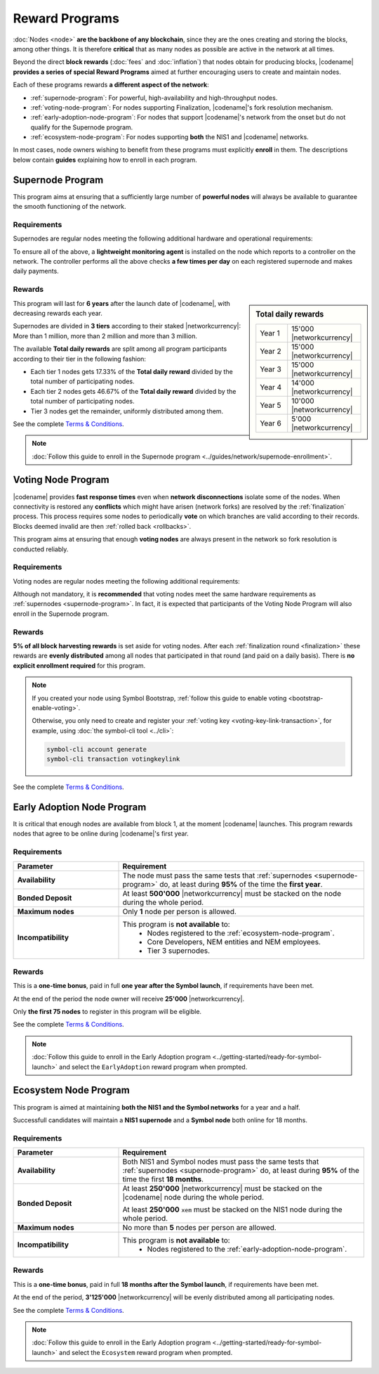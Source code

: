 ###############
Reward Programs
###############

:doc:`Nodes <node>` **are the backbone of any blockchain**, since they are the ones creating and storing the blocks, among other things. It is therefore **critical** that as many nodes as possible are active in the network at all times.

Beyond the direct **block rewards** (:doc:`fees` and :doc:`inflation`) that nodes obtain for producing blocks, |codename| **provides a series of special Reward Programs** aimed at further encouraging users to create and maintain nodes.

Each of these programs rewards **a different aspect of the network**:

- :ref:`supernode-program`: For powerful, high-availability and high-throughput nodes.
- :ref:`voting-node-program`: For nodes supporting Finalization, |codename|'s fork resolution mechanism.
- :ref:`early-adoption-node-program`: For nodes that support |codename|'s network from the onset but do not qualify for the Supernode program.
- :ref:`ecosystem-node-program`: For nodes supporting **both** the NIS1 and |codename| networks.

In most cases, node owners wishing to benefit from these programs must explicitly **enroll** in them. The descriptions below contain **guides** explaining how to enroll in each program.

.. _supernode-program:

*****************
Supernode Program
*****************

This program aims at ensuring that a sufficiently large number of **powerful nodes** will always be available to guarantee the smooth functioning of the network.

Requirements
============

Supernodes are regular nodes meeting the following additional hardware and operational requirements:

.. csv-table::
    :header: "Parameter", "Requirement"
    :delim: ;
    :widths: 30 70

    **Node type**; Must be a Dual node (Both a :ref:`Peer <peer-node>` and an :ref:`API <api-node>` node).
    **Bandwidth**; **5'000 kbit/s** or higher, calculated by downloading 2MB files from 3 other random nodes on the network.
    **Chain Height**; Chain must be synchronized no more than **4 blocks** behind the reference height.
    **Chain Part**; Upload **50 random blocks hashes** of the chain accurately. These are compared to the reference chain hashes for accuracy.
    **Computing Power**; Hash at least **2'000 iterations per second**. Node is requested to calculate 10'000 iterations of a 32 byte seed. Speed and accuracy are measured.
    **Bonded Deposit**; At least **1, 2 or 3 million** |networkcurrency| must be stacked on the node. The amount will decide the reward tier (see below).
    **Version**; |codename| must be **up to date**. Nodes should be updated within **10 days** of each new |codename| release.
    **Ping**; **200ms response or less**. Node is requested to ping 20 other random nodes on the network and at least one ping time must pass the test (each node will be pinged 5 times and response times averaged).
    **Responsiveness**; **1 second**. 10 blockchain height requests will be made and at least 9 must answer in less than 1 second.

.. _reward-programs-controller:

To ensure all of the above, a **lightweight monitoring agent** is installed on the node which reports to a controller on the network. The controller performs all the above checks **a few times per day** on each registered supernode and makes daily payments.

Rewards
=======

.. sidebar:: Total daily rewards

    .. csv-table::
        :delim: ;
        :widths: 30 70
        :class: right-align

        Year 1; 15'000 |networkcurrency|
        Year 2; 15'000 |networkcurrency|
        Year 3; 15'000 |networkcurrency|
        Year 4; 14'000 |networkcurrency|
        Year 5; 10'000 |networkcurrency|
        Year 6;  5'000 |networkcurrency|

This program will last for **6 years** after the launch date of |codename|, with decreasing rewards each year.

Supernodes are divided in **3 tiers** according to their staked |networkcurrency|: More than 1 million, more than 2 million and more than 3 million.

The available **Total daily rewards** are split among all program participants according to their tier in the following fashion:

- Each tier 1 nodes gets 17.33% of the **Total daily reward** divided by the total number of participating nodes.

- Each tier 2 nodes gets 46.67% of the **Total daily reward** divided by the total number of participating nodes.

- Tier 3 nodes get the remainder, uniformly distributed among them.

See the complete `Terms & Conditions <https://drive.google.com/file/d/1Q51SJNxeKVFWXQOogRSUrcn8e1Le-k2-/view?usp=sharing>`__.

.. note::

    :doc:`Follow this guide to enroll in the Supernode program <../guides/network/supernode-enrollment>`.

.. _voting-node-program:

*******************
Voting Node Program
*******************

|codename| provides **fast response times** even when **network disconnections** isolate some of the nodes. When connectivity is restored any **conflicts** which might have arisen (network forks) are resolved by the :ref:`finalization` process. This process requires some nodes to periodically **vote** on which branches are valid according to their records. Blocks deemed invalid are then :ref:`rolled back <rollbacks>`.

This program aims at ensuring that enough **voting nodes** are always present in the network so fork resolution is conducted reliably.

Requirements
============

Voting nodes are regular nodes meeting the following additional requirements:

.. csv-table::
    :header: "Parameter", "Requirement"
    :delim: ;
    :widths: 30 70

    **Bonded Deposit**; At least **3 million** |networkcurrency| must be stacked on the node.
    **Voting keys**; The node must signal its interest in becoming a voting node by registering its :ref:`Voting Key <voting-key-link-transaction>`.

Although not mandatory, it is **recommended** that voting nodes meet the same hardware requirements as :ref:`supernodes <supernode-program>`. In fact, it is expected that participants of the Voting Node Program will also enroll in the Supernode program.

Rewards
=======

**5% of all block harvesting rewards** is set aside for voting nodes. After each :ref:`finalization round <finalization>` these rewards are **evenly distributed** among all nodes that participated in that round (and paid on a daily basis). There is **no explicit enrollment required** for this program.

.. note::

    If you created your node using Symbol Bootstrap, :ref:`follow this guide to enable voting <bootstrap-enable-voting>`.

    Otherwise, you only need to create and register your :ref:`voting key <voting-key-link-transaction>`, for example, using :doc:`the symbol-cli tool <../cli>`:

    .. code-block:: symbol-cli

        symbol-cli account generate
        symbol-cli transaction votingkeylink

See the complete `Terms & Conditions <https://drive.google.com/file/d/1Q-Ph2KGKN3Vr6GVampFvlfitZHirhthA/view?usp=sharing>`__.

.. _early-adoption-node-program:

***************************
Early Adoption Node Program
***************************

It is critical that enough nodes are available from block 1, at the moment |codename| launches. This program rewards nodes that agree to be online during |codename|'s first year.

Requirements
============

.. list-table::
    :widths: 30 70
    :header-rows: 1

    * - Parameter
      - Requirement
    * - **Availability**
      - The node must pass the same tests that :ref:`supernodes <supernode-program>` do, at least during **95%** of the time the **first year**.
    * - **Bonded Deposit**
      - At least **500'000** |networkcurrency| must be stacked on the node during the whole period.
    * - **Maximum nodes**
      - Only **1** node per person is allowed.
    * - **Incompatibility**
      - This program is **not available** to:
          * Nodes registered to the :ref:`ecosystem-node-program`.
          * Core Developers, NEM entities and NEM employees.
          * Tier 3 supernodes.

Rewards
=======

This is a **one-time bonus**, paid in full **one year after the Symbol launch**, if requirements have been met.

At the end of the period the node owner will receive **25'000** |networkcurrency|.

Only **the first 75 nodes** to register in this program will be eligible.

See the complete `Terms & Conditions <https://drive.google.com/file/d/1Q-o0MMAFt2JDSIK_pa8k6LLbgGIK7laK/view?usp=sharing>`__.

.. note::

    :doc:`Follow this guide to enroll in the Early Adoption program <../getting-started/ready-for-symbol-launch>` and select the ``EarlyAdoption`` reward program when prompted.

.. _ecosystem-node-program:

**********************
Ecosystem Node Program
**********************

This program is aimed at maintaining **both the NIS1 and the Symbol networks** for a year and a half.

Successfull candidates will maintain a **NIS1 supernode** and a **Symbol node** both online for 18 months.

Requirements
============

.. list-table::
    :widths: 30 70
    :header-rows: 1

    * - Parameter
      - Requirement
    * - **Availability**
      - Both NIS1 and Symbol nodes must pass the same tests that :ref:`supernodes <supernode-program>` do, at least during **95%** of the time the first **18 months**.
    * - **Bonded Deposit**
      - At least **250'000** |networkcurrency| must be stacked on the |codename| node during the whole period.

        At least **250'000** ``xem`` must be stacked on the NIS1 node during the whole period.
    * - **Maximum nodes**
      - No more than **5** nodes per person are allowed.
    * - **Incompatibility**
      - This program is **not available** to:
          * Nodes registered to the :ref:`early-adoption-node-program`.

Rewards
=======

This is a **one-time bonus**, paid in full **18 months after the Symbol launch**, if requirements have been met.

At the end of the period, **3'125'000** |networkcurrency| will be evenly distributed among all participating nodes.

See the complete `Terms & Conditions <https://drive.google.com/file/d/1Q-ipGZ6zsFGwuWjkTcOOof6DS1cJZjbS/view?usp=sharing>`__.

.. note::

    :doc:`Follow this guide to enroll in the Early Adoption program <../getting-started/ready-for-symbol-launch>` and select the ``Ecosystem`` reward program when prompted.
